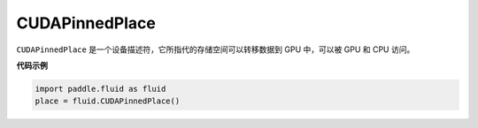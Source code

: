.. _cn_api_fluid_CUDAPinnedPlace:

CUDAPinnedPlace
-------------------------------

.. py:class:: paddle.fluid.CUDAPinnedPlace

``CUDAPinnedPlace`` 是一个设备描述符，它所指代的存储空间可以转移数据到 GPU 中，可以被 GPU 和 CPU 访问。

**代码示例**

.. code-block:: python

      import paddle.fluid as fluid
      place = fluid.CUDAPinnedPlace()


